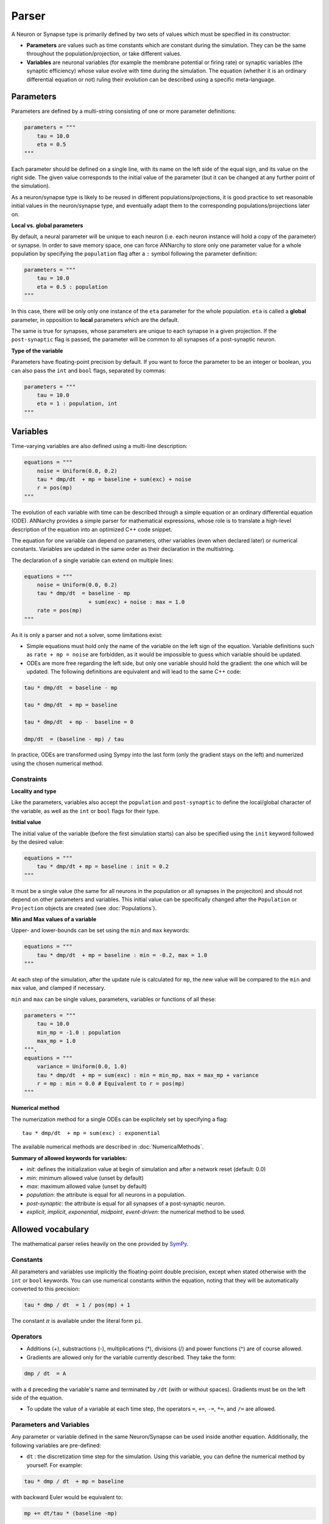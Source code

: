 **************************
Parser
**************************

A Neuron or Synapse type is primarily defined by two sets of values which must be specified in its constructor:

* **Parameters** are values such as time constants which are constant during the simulation. They can be the same throughout the population/projection, or take different values.

* **Variables** are neuronal variables (for example the membrane potential or firing rate) or synaptic variables (the synaptic efficiency) whose value evolve with time during the simulation. The equation (whether it is an ordinary differential equation or not) ruling their evolution can be described using a specific meta-language.


Parameters
---------------------

Parameters are defined by a multi-string consisting of one or more parameter definitions:

.. code-block:: python

    parameters = """
        tau = 10.0
        eta = 0.5
    """

Each parameter should be defined on a single line, with its name on the left side of the equal sign, and its value on the right side. The given value corresponds to the  initial value of the parameter (but it can be changed at any further point of the simulation).

As a neuron/synapse type is likely to be reused in different populations/projections, it is good practice to set reasonable initial values in the neuron/synapse type, and eventually adapt them to the corresponding populations/projections later on.


**Local vs. global parameters**

By default, a neural parameter will be unique to each neuron (i.e. each neuron instance will hold a copy of the parameter) or synapse. In order to save memory space, one can force ANNarchy to store only one parameter value for a whole population by specifying the ``population`` flag after a ``:`` symbol following the parameter definition:

.. code-block:: python

    parameters = """
        tau = 10.0
        eta = 0.5 : population
    """

In this case, there will be only only one instance of the ``eta`` parameter for the whole population. ``eta`` is called a **global** parameter, in opposition to **local** parameters which are the default.

The same is true for synapses, whose parameters are unique to each synapse in a given projection. If the ``post-synaptic`` flag is passed, the parameter will be common to all synapses of a post-synaptic neuron.

**Type of the variable**

Parameters have floating-point precision by default. If you want to force the parameter to be an integer or boolean, you can also pass the ``int`` and ``bool`` flags, separated by commas:

.. code-block:: python

    parameters = """
        tau = 10.0
        eta = 1 : population, int
    """

Variables
--------------------

Time-varying variables are also defined using a multi-line description:

.. code-block:: python

    equations = """
        noise = Uniform(0.0, 0.2)
        tau * dmp/dt  + mp = baseline + sum(exc) + noise
        r = pos(mp)
    """

The evolution of each variable with time can be described through a simple equation or an ordinary differential equation (ODE). ANNarchy provides a simple parser for mathematical expressions, whose role is to translate a high-level description of the equation into an optimized C++ code snippet.

The equation for one variable can depend on parameters, other variables (even when declared later) or numerical constants. Variables are updated in the same order as their declaration in the multistring.

The declaration of a single variable can extend on multiple lines:

.. code-block:: python

    equations = """
        noise = Uniform(0.0, 0.2)
        tau * dmp/dt  = baseline - mp
                        + sum(exc) + noise : max = 1.0
        rate = pos(mp)
    """

As it is only a parser and not a solver, some limitations exist:

* Simple equations must hold only the name of the variable on the left sign of the equation. Variable definitions such as ``rate + mp = noise`` are forbidden, as it would be impossible to guess which variable should be updated.

* ODEs are more free regarding the left side, but only one variable should hold the gradient: the one which will be updated. The following definitions are equivalent and will lead to the same C++ code:


.. code-block:: python

    tau * dmp/dt  = baseline - mp

    tau * dmp/dt  + mp = baseline

    tau * dmp/dt  + mp -  baseline = 0

    dmp/dt  = (baseline - mp) / tau

In practice, ODEs are transformed using Sympy into the last form (only the gradient stays on the left) and numerized using the chosen numerical method.


Constraints
____________

**Locality and type**

Like the parameters, variables also accept the ``population`` and ``post-synaptic`` to define the local/global character of the variable, as well as the ``int`` or ``bool`` flags for their type.

**Initial value**

The initial value of the variable (before the first simulation starts) can also be specified using the ``init`` keyword followed by the desired value:


.. code-block:: python

    equations = """
        tau * dmp/dt + mp = baseline : init = 0.2
    """

It must be a single value (the same for all neurons in the population or all synapses in the projeciton) and should not depend on other parameters and variables. This initial value can be specifically changed after the ``Population`` or ``Projection`` objects are created (see :doc:`Populations`).

**Min and Max values of a variable**

Upper- and lower-bounds can be set using the ``min`` and ``max`` keywords:

.. code-block:: python

    equations = """
        tau * dmp/dt  + mp = baseline : min = -0.2, max = 1.0
    """

At each step of the simulation, after the update rule is calculated for ``mp``, the new value will be compared to the ``min`` and ``max`` value, and clamped if necessary.

``min`` and ``max`` can be single values, parameters, variables or functions of all these:

.. code-block:: python

    parameters = """
        tau = 10.0
        min_mp = -1.0 : population
        max_mp = 1.0
    """,
    equations = """
        variance = Uniform(0.0, 1.0)
        tau * dmp/dt  + mp = sum(exc) : min = min_mp, max = max_mp + variance
        r = mp : min = 0.0 # Equivalent to r = pos(mp)
    """


**Numerical method**

The numerization method for a single ODEs can be explicitely set by specifying a flag::

    tau * dmp/dt  + mp = sum(exc) : exponential

The available numerical methods are described in :doc:`NumericalMethods`.



**Summary of allowed keywords for variables:**

* *init*: defines the initialization value at begin of simulation and after a network reset (default: 0.0)
* *min*: minimum allowed value  (unset by default)
* *max*: maximum allowed value (unset by default)
* *population*: the attribute is equal for all neurons in a population.
* *post-synaptic*: the attribute is equal for all synapses of a post-synaptic neuron.
* *explicit*, *implicit*, *exponential*, *midpoint*, *event-driven*: the numerical method to be used.

Allowed vocabulary
-------------------

The mathematical parser relies heavily on the one provided by `SymPy <http://sympy.org/>`_.

Constants
_________

All parameters and variables use implicitly the floating-point double precision, except when stated otherwise with the ``int`` or ``bool`` keywords. You can use numerical constants within the equation, noting that they will be automatically converted to this precision:

.. code-block:: python

    tau * dmp / dt  = 1 / pos(mp) + 1

The constant :math:`\pi` is available under the literal form ``pi``.

Operators
__________

* Additions (+), substractions (-), multiplications (*), divisions (/) and power functions (^) are of course allowed.

* Gradients are allowed only for the variable currently described. They take the form:

.. code-block:: python

    dmp / dt  = A

with a ``d`` preceding the variable's name and terminated by ``/dt`` (with or without spaces). Gradients must be on the left side of the equation.

* To update the value of a variable at each time step, the operators ``=``, ``+=``, ``-=``, ``*=``, and ``/=`` are allowed.


Parameters and Variables
_________________________

Any parameter or variable defined in the same Neuron/Synapse can be used inside another equation. Additionally, the following variables are pre-defined:

* ``dt`` : the discretization time step for the simulation. Using this variable, you can define the numerical method by yourself. For example:

.. code-block:: python

    tau * dmp / dt  + mp = baseline

with backward Euler would be equivalent to:

.. code-block:: python

    mp += dt/tau * (baseline -mp)

* ``t`` : the time in milliseconds elapsed since the creation of the network. This allows to generate oscillating variables:

.. code-block:: python

    f = 10.0 # Frequency of 10 Hz
    phi = pi/4 # Phase
    ts = t / 1000.0 # ts is in seconds
    r = 10.0 * (sin(2*pi*f*ts + phi) + 1.0)


Random number generators
_________________________

Several random generators are available and can be used within an equation. In the current version are for example available:

* ``Uniform(min, max)`` generates random numbers from a uniform distribution in the range :math:`[\text{min}, \text{max}]`.

* ``Normal(mu, sigma)`` generates random numbers from a normal distribution with min mu and standard deviation sigma.

See :doc:`../API/RandomDistribution` for more distributions. For example:

.. code-block:: python

    noise = Uniform(-0.5, 0.5)

The arguments to the random distributions can be either fixed values or (functions of) global parameters.

.. code-block:: python

    min_val = -0.5 : population
    max_val = 0.5 : population
    noise = Uniform(min_val, max_val)


It is not allowed to use local parameters (with different values per neuron) or variables, as the random number generators are initialized only once at network creation (doing otherwise would impair performance too much). If a global parameter is used, changing its value will not affect the generator after compilation.

It is therefore better practice to use normalized random generators and scale their outputs:

.. code-block:: python

    min_val = -0.5 : population
    max_val = 0.5 : population
    noise = min_val + (max_val - min_val) * Uniform(0.0, 1.0)


Mathematical functions
_______________________

* Most mathematical functions of the ``cmath`` library are understood by the parser, for example:

.. code-block:: python

    cos, sin, tan, acos, asin, atan, exp, abs, fabs, sqrt, log, ln

* The positive and negative parts of a term are also defined, with short and long versions:

.. code-block:: python

    r = pos(mp)
    r = positive(mp)
    r = neg(mp)
    r = negative(mp)

* A piecewise linear function is also provided (linear when x is between a and b, saturated at a or b otherwise):

.. code-block:: python

    r = clip(x, a, b)

* For integer variables, the modulo operator is defined:

.. code-block:: python

    x += 1 : int
    y = modulo(x, 10)

These functions must be followed by a set of matching brackets:

.. code-block:: python

    tau * dmp / dt + mp = exp( - cos(2*pi*f*t + pi/4 ) + 1)

Conditional statements
____________________________

**Python-style**

It is possible to use Python-style conditional statements as the right term of an equation or ODE. They follow the form:

.. code-block:: python

    if condition : statement1 else : statement2

For example, to define a piecewise linear function, you can nest different conditionals:

.. code-block:: python

    r = if mp < 1. :
            if mp > 0.:
                mp
            else:
                0.
        else:
            1.

which is equivalent to:

.. code-block:: python

    r = clip(mp, 0.0, 1.0)

The condition can use the following vocabulary:

.. code-block:: python

    True, False, and, or, not, is, is not, ==, !=, >, <, >=, <=

.. note::

    The ``and``, ``or`` and ``not`` logical operators must be used with parentheses around their terms. Example:

    .. code-block:: python

        var = if (mp > 0) and ( (noise < 0.1) or (not(condition)) ):
                    1.0
                else:
                    0.0


    ``is`` is equivalent to ``==``, ``is not`` is equivalent to ``!=``.


When a conditional statement is split over multiple lines, the flags must be set after the last line:

.. code-block:: python

    rate = if mp < 1.0 :
              if mp < 0.0 :
                  0.0
              else:
                  mp
           else:
              1.0 : init = 0.6

An ``if a: b else:c`` statement must be exactly the right term of an equation. It is for example NOT possible to write::

    r = 1.0 + (if mp> 0.0: mp else: 0.0) + b

**Ternary operator**

The ternary operator ``ite(cond, then, else)`` (ite stands for if-then-else) is available to ease the combination of conditionals with other terms::

    r = ite(mp>0.0, mp, 0.0)
    # is exactly the same as:
    r = if mp > 0.0: mp else: 0.0

The advantage is that the conditional term is not restricted to the right term of the equation, and can be used multiple times::

    r = ite(mp > 0.0, ite(mp < 1.0, mp, 1.0), 0.0) + ite(stimulated, 1.0, 0.0)


Custom functions
-------------------

To simplify the writing of equations, custom functions can be defined either globally (usable by all neurons and synapses) or locally (only for the particular type of neuron/synapse) using the same mathematical parser.

Global functions can be defined using the ``add_function()`` method:

.. code-block:: python

    add_function('sigmoid(x) = 1.0 / (1.0 + exp(-x))')

With this declaration, ``sigmoid()`` can be used in the declaration of any variable, for example:


.. code-block:: python

    neuron = Neuron(
        equations = """
            r = sigmoid(sum(exc))
        """
    )

Functions must be one-liners, i.e. they should have only one return value. They can use as many arguments as needed, but are totally unaware of the context: all the needed information should be passed as an argument.

The types of the arguments (including the return value) are by default floating-point. If other types should be used, they should be specified at the end of the definition, after the ``:`` sign, with the type of the return value first, followed by the type of all arguments separated by commas:

.. code-block:: python

    add_function('conditional_increment(c, v, t) = if v > t : c + 1 else: c : int, int, float, float')


**After compilation**, the function can be called using arbitrary list of values for the arguments using the ``functions()`` method and the name of the function:

.. code-block:: python

    add_function('sigmoid(x) = 1.0 / (1.0 + exp(-x))')

    compile()

    x = np.linspace(-10., 10., 1000)
    y = functions('sigmoid')(x)

You can pass a list or a 1D Numpy array as argument, but not a single value or a multidimensional array. When several arguemnts are passed, they **must** have the same size.

Local functions are specific to a Neuron or Synapse class and can only be used within this context (if they have the same name as global variables, they will override them). They can be passed as a multi-line argument to the constructor of a neuron or synapse (see later):

.. code-block:: python

    functions == """
        sigmoid(x) = 1.0 / (1.0 + exp(-x))
        conditional_increment(c, v, t) = if v > t : c + 1 else: c : int, int, float, float
    """
